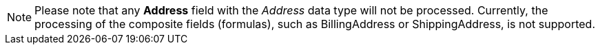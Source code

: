 NOTE: Please note that any *Address* field with the _Address_ data type will not be processed. Currently, the processing of the composite fields (formulas), such as [.apiobject]#BillingAddress# or [.apiobject]#ShippingAddress#, is not supported.
